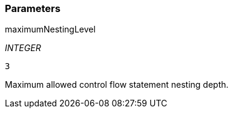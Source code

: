 === Parameters

.maximumNestingLevel
****
_INTEGER_

----
3
----

Maximum allowed control flow statement nesting depth.
****
